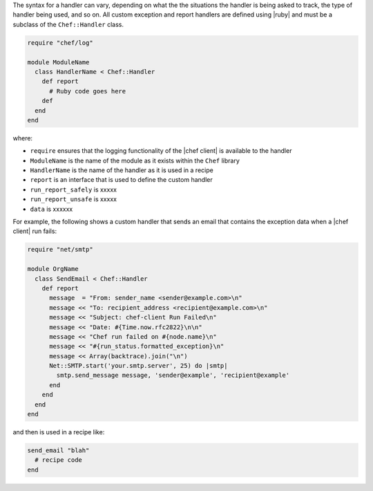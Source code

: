 .. The contents of this file are included in multiple topics.
.. This file should not be changed in a way that hinders its ability to appear in multiple documentation sets.

The syntax for a handler can vary, depending on what the the situations the handler is being asked to track, the type of handler being used, and so on. All custom exception and report handlers are defined using |ruby| and must be a subclass of the ``Chef::Handler`` class. 

.. code-block:: ruby

   require "chef/log"
   
   module ModuleName
     class HandlerName < Chef::Handler
       def report
         # Ruby code goes here
       def
     end
   end

where:

* ``require`` ensures that the logging functionality of the |chef client| is available to the handler
* ``ModuleName`` is the name of the module as it exists within the ``Chef`` library
* ``HandlerName`` is the name of the handler as it is used in a recipe
* ``report`` is an interface that is used to define the custom handler
* ``run_report_safely`` is xxxxx
* ``run_report_unsafe`` is xxxxx
* ``data`` is xxxxxx

For example, the following shows a custom handler that sends an email that contains the exception data when a |chef client| run fails:

.. code-block:: ruby

   require "net/smtp"
   
   module OrgName
     class SendEmail < Chef::Handler
       def report
         message  = "From: sender_name <sender@example.com>\n"
         message << "To: recipient_address <recipient@example.com>\n"
         message << "Subject: chef-client Run Failed\n"
         message << "Date: #{Time.now.rfc2822}\n\n"
         message << "Chef run failed on #{node.name}\n"
         message << "#{run_status.formatted_exception}\n"
         message << Array(backtrace).join("\n")
         Net::SMTP.start('your.smtp.server', 25) do |smtp|
           smtp.send_message message, 'sender@example', 'recipient@example'
         end
       end
     end
   end

and then is used in a recipe like:

.. code-block:: ruby

   send_email "blah"
     # recipe code
   end


